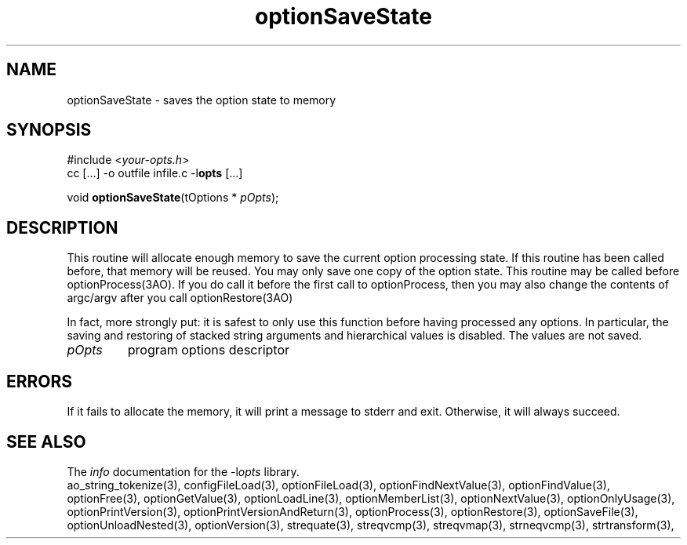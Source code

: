 .TH optionSaveState 3 2018-08-26 "" "Programmer's Manual"
.\"  DO NOT EDIT THIS FILE   (optionSaveState.3)
.\"
.\"  It has been AutoGen-ed
.\"  From the definitions    ./funcs.def
.\"  and the template file   agman3.tpl
.SH NAME
optionSaveState - saves the option state to memory
.sp 1
.SH SYNOPSIS

#include <\fIyour-opts.h\fP>
.br
cc [...] -o outfile infile.c -l\fBopts\fP [...]
.sp 1
void \fBoptionSaveState\fP(tOptions * \fIpOpts\fP);
.sp 1
.SH DESCRIPTION
This routine will allocate enough memory to save the current option
processing state.  If this routine has been called before, that memory
will be reused.  You may only save one copy of the option state.  This
routine may be called before optionProcess(3AO).  If you do call it
before the first call to optionProcess, then you may also change the
contents of argc/argv after you call optionRestore(3AO)

In fact, more strongly put: it is safest to only use this function
before having processed any options.  In particular, the saving and
restoring of stacked string arguments and hierarchical values is
disabled.  The values are not saved.
.TP
.IR pOpts
program options descriptor
.sp 1
.SH ERRORS
If it fails to allocate the memory,
it will print a message to stderr and exit.
Otherwise, it will always succeed.
.SH SEE ALSO
The \fIinfo\fP documentation for the -l\fIopts\fP library.
.br
ao_string_tokenize(3), configFileLoad(3), optionFileLoad(3), optionFindNextValue(3), optionFindValue(3), optionFree(3), optionGetValue(3), optionLoadLine(3), optionMemberList(3), optionNextValue(3), optionOnlyUsage(3), optionPrintVersion(3), optionPrintVersionAndReturn(3), optionProcess(3), optionRestore(3), optionSaveFile(3), optionUnloadNested(3), optionVersion(3), strequate(3), streqvcmp(3), streqvmap(3), strneqvcmp(3), strtransform(3),
